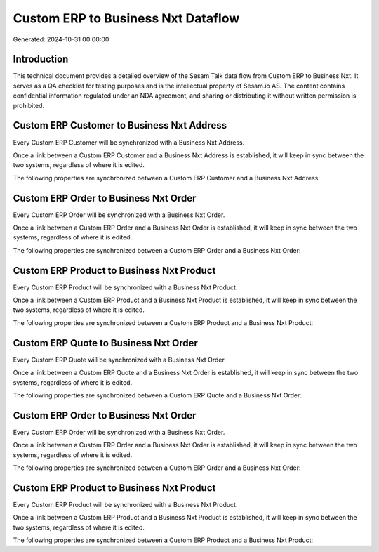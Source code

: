 ===================================
Custom ERP to Business Nxt Dataflow
===================================

Generated: 2024-10-31 00:00:00

Introduction
------------

This technical document provides a detailed overview of the Sesam Talk data flow from Custom ERP to Business Nxt. It serves as a QA checklist for testing purposes and is the intellectual property of Sesam.io AS. The content contains confidential information regulated under an NDA agreement, and sharing or distributing it without written permission is prohibited.

Custom ERP Customer to Business Nxt Address
-------------------------------------------
Every Custom ERP Customer will be synchronized with a Business Nxt Address.

Once a link between a Custom ERP Customer and a Business Nxt Address is established, it will keep in sync between the two systems, regardless of where it is edited.

The following properties are synchronized between a Custom ERP Customer and a Business Nxt Address:

.. list-table::
   :header-rows: 1

   * - Custom ERP Customer Property
     - Business Nxt Address Property
     - Business Nxt Data Type


Custom ERP Order to Business Nxt Order
--------------------------------------
Every Custom ERP Order will be synchronized with a Business Nxt Order.

Once a link between a Custom ERP Order and a Business Nxt Order is established, it will keep in sync between the two systems, regardless of where it is edited.

The following properties are synchronized between a Custom ERP Order and a Business Nxt Order:

.. list-table::
   :header-rows: 1

   * - Custom ERP Order Property
     - Business Nxt Order Property
     - Business Nxt Data Type


Custom ERP Product to Business Nxt Product
------------------------------------------
Every Custom ERP Product will be synchronized with a Business Nxt Product.

Once a link between a Custom ERP Product and a Business Nxt Product is established, it will keep in sync between the two systems, regardless of where it is edited.

The following properties are synchronized between a Custom ERP Product and a Business Nxt Product:

.. list-table::
   :header-rows: 1

   * - Custom ERP Product Property
     - Business Nxt Product Property
     - Business Nxt Data Type


Custom ERP Quote to Business Nxt Order
--------------------------------------
Every Custom ERP Quote will be synchronized with a Business Nxt Order.

Once a link between a Custom ERP Quote and a Business Nxt Order is established, it will keep in sync between the two systems, regardless of where it is edited.

The following properties are synchronized between a Custom ERP Quote and a Business Nxt Order:

.. list-table::
   :header-rows: 1

   * - Custom ERP Quote Property
     - Business Nxt Order Property
     - Business Nxt Data Type


Custom ERP Order to Business Nxt Order
--------------------------------------
Every Custom ERP Order will be synchronized with a Business Nxt Order.

Once a link between a Custom ERP Order and a Business Nxt Order is established, it will keep in sync between the two systems, regardless of where it is edited.

The following properties are synchronized between a Custom ERP Order and a Business Nxt Order:

.. list-table::
   :header-rows: 1

   * - Custom ERP Order Property
     - Business Nxt Order Property
     - Business Nxt Data Type


Custom ERP Product to Business Nxt Product
------------------------------------------
Every Custom ERP Product will be synchronized with a Business Nxt Product.

Once a link between a Custom ERP Product and a Business Nxt Product is established, it will keep in sync between the two systems, regardless of where it is edited.

The following properties are synchronized between a Custom ERP Product and a Business Nxt Product:

.. list-table::
   :header-rows: 1

   * - Custom ERP Product Property
     - Business Nxt Product Property
     - Business Nxt Data Type

